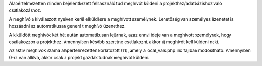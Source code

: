 Alapértelmezetten minden bejelentkezett felhasználó tud meghívót küldeni a projekthez/adatbázishoz való csatlakozáshoz.

A meghívó a kiválaszott nyelven kerül elküldésre a meghívott személynek. Lehetőség van személyes üzenetet is hozzáadni az automatikusan generált meghívó üzenethez.

A kiküldött meghívók két hét aután automatikusan lejárnak, azaz ennyi ideje van a meghívott személynek, hogy csatlakozzon a projekthez. Amennyiben később szeretne csatlakozni, akkor új meghívót kell küldeni neki.

Az aktív meghívók száma alapértelmezetten korlátozott (11), amely a local_vars.php.inc fájlban módosítható. Amennyiben 0-ra van állítva, akkor csak a projekt gazdák tudnak meghívót küldeni.
